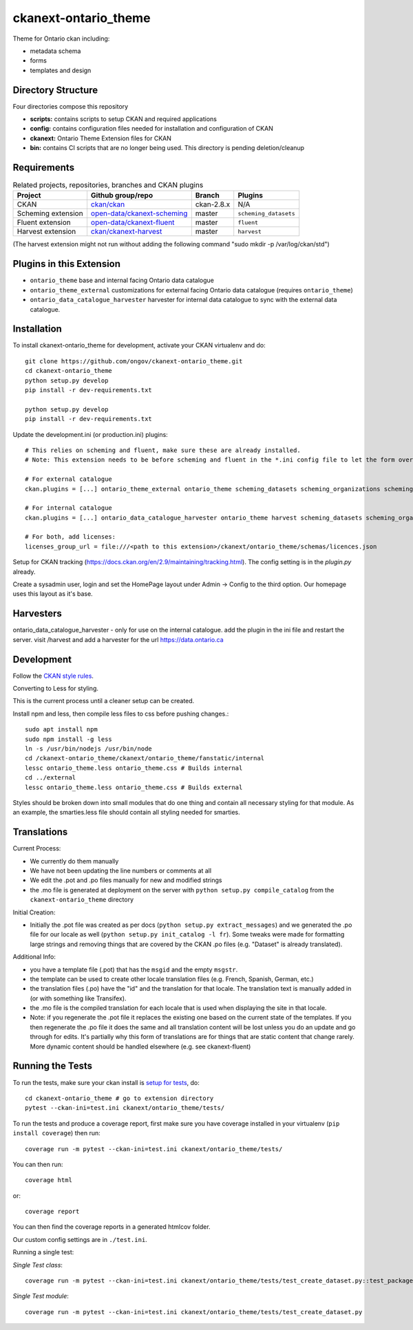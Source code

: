 =============
ckanext-ontario_theme
=============

Theme for Ontario ckan including:

* metadata schema
* forms
* templates and design

-------------------
Directory Structure
-------------------
Four directories compose this repository

* **scripts:** contains scripts to setup CKAN and required applications
* **config:** contains configuration files needed for installation and configuration of CKAN
* **ckanext:** Ontario Theme Extension files for CKAN
* **bin:** contains CI scripts that are no longer being used. This directory is pending deletion/cleanup

------------
Requirements
------------

.. list-table:: Related projects, repositories, branches and CKAN plugins
 :header-rows: 1

 * - Project
   - Github group/repo
   - Branch
   - Plugins
 * - CKAN
   - `ckan/ckan <https://github.com/ckan/ckan/>`_
   - ckan-2.8.x
   - N/A
 * - Scheming extension
   - `open-data/ckanext-scheming <https://github.com/open-data/ckanext-scheming>`_
   - master
   - ``scheming_datasets``
 * - Fluent extension
   - `open-data/ckanext-fluent <https://github.com/open-data/ckanext-fluent>`_
   - master
   - ``fluent``
 * - Harvest extension
   - `ckan/ckanext-harvest <https://github.com/ckan/ckanext-harvest>`_
   - master
   - ``harvest``

(The harvest extension might not run without adding the following command "sudo mkdir -p /var/log/ckan/std")

------------
Plugins in this Extension
------------

* ``ontario_theme`` base and internal facing Ontario data catalogue
* ``ontario_theme_external`` customizations for external facing Ontario data catalogue (requires ``ontario_theme``)
* ``ontario_data_catalogue_harvester`` harvester for internal data catalogue to sync with the external data catalogue.


------------
Installation
------------

To install ckanext-ontario_theme for development, activate your CKAN 
virtualenv and do::

    git clone https://github.com/ongov/ckanext-ontario_theme.git
    cd ckanext-ontario_theme
    python setup.py develop
    pip install -r dev-requirements.txt
    
    python setup.py develop
    pip install -r dev-requirements.txt

Update the development.ini (or production.ini) plugins::

    # This relies on scheming and fluent, make sure these are already installed.
    # Note: This extension needs to be before scheming and fluent in the *.ini config file to let the form overrides work.
    
    # For external catalogue
    ckan.plugins = [...] ontario_theme_external ontario_theme scheming_datasets scheming_organizations scheming_groups fluent [...]

    # For internal catalogue
    ckan.plugins = [...] ontario_data_catalogue_harvester ontario_theme harvest scheming_datasets scheming_organizations scheming_groups fluent [...]

    # For both, add licenses:
    licenses_group_url = file:///<path to this extension>/ckanext/ontario_theme/schemas/licences.json

Setup for CKAN tracking (https://docs.ckan.org/en/2.9/maintaining/tracking.html). The config setting is in the `plugin.py` already.

Create a sysadmin user, login and set the HomePage layout under Admin -> Config to the third option. Our homepage uses this layout as it's base.

------------
Harvesters
------------

ontario_data_catalogue_harvester - only for use on the internal catalogue. add the plugin in the ini file and restart the server. visit /harvest and add a harvester for the url https://data.ontario.ca

-----------------
Development
-----------------

Follow the `CKAN style rules <http://docs.ckan.org/en/latest/contributing/css.html#formatting>`_.

Converting to Less for styling.

This is the current process until a cleaner setup can be created.

Install npm and less, then compile less files to css before pushing changes.::

    sudo apt install npm
    sudo npm install -g less
    ln -s /usr/bin/nodejs /usr/bin/node
    cd /ckanext-ontario_theme/ckanext/ontario_theme/fanstatic/internal
    lessc ontario_theme.less ontario_theme.css # Builds internal
    cd ../external
    lessc ontario_theme.less ontario_theme.css # Builds external

Styles should be broken down into small modules that do one thing and contain all necessary 
styling for that module. As an example, the smarties.less file should contain all styling
needed for smarties.


-----------------
Translations
-----------------

Current Process:

* We currently do them manually
* We have not been updating the line numbers or comments at all
* We edit the .pot and .po files manually for new and modified strings
* the .mo file is generated at deployment on the server with ``python setup.py compile_catalog`` from the ``ckanext-ontario_theme`` directory

Initial Creation:

* Initially the .pot file was created as per docs (``python setup.py extract_messages``) and we generated the .po file for our locale as well (``python setup.py init_catalog -l fr``). Some tweaks were made for formatting large strings and removing things that are covered by the CKAN .po files (e.g. "Dataset" is already translated).

Additional Info:

* you have a template file (.pot) that has the ``msgid`` and the empty ``msgstr``.
* the template can be used to create other locale translation files (e.g. French, Spanish, German, etc.)
* the translation files (.po) have the "id" and the translation for that locale. The translation text is manually added in (or with something like Transifex).
* the .mo file is the compiled translation for each locale that is used when displaying the site in that locale.
* Note: if you regenerate the .pot file it replaces the existing one based on the current state of the templates. If you then regenerate the .po file it does the same and all translation content will be lost unless you do an update and go through for edits. It's partially why this form of translations are for things that are static content that change rarely. More dynamic content should be handled elsewhere (e.g. see ckanext-fluent)


-----------------
Running the Tests
-----------------

To run the tests, make sure your ckan install is `setup for tests <https://docs.ckan.org/en/latest/contributing/test.html>`_, do::

    cd ckanext-ontario_theme # go to extension directory
    pytest --ckan-ini=test.ini ckanext/ontario_theme/tests/

To run the tests and produce a coverage report, first make sure you have
coverage installed in your virtualenv (``pip install coverage``) then run::

    coverage run -m pytest --ckan-ini=test.ini ckanext/ontario_theme/tests/

You can then run:: 

    coverage html

or::

    coverage report

You can then find the coverage reports in a generated htmlcov folder.

Our custom config settings are in ``./test.ini``.

Running a single test:

*Single Test class*::

    coverage run -m pytest --ckan-ini=test.ini ckanext/ontario_theme/tests/test_create_dataset.py::test_package_create_with_invalid_update_frequency 

*Single Test module*::

    coverage run -m pytest --ckan-ini=test.ini ckanext/ontario_theme/tests/test_create_dataset.py